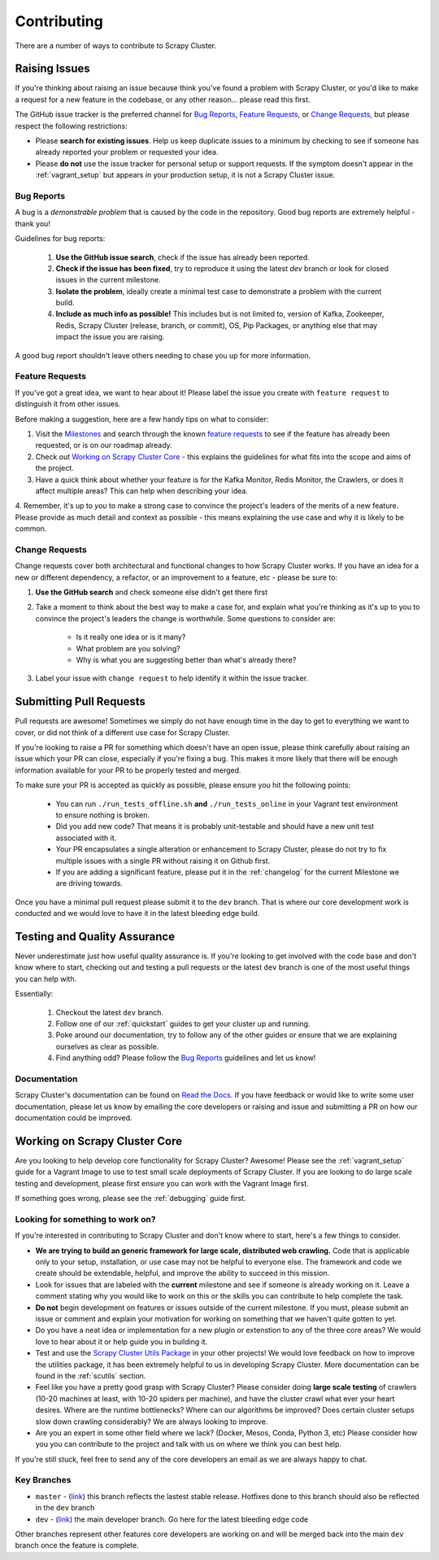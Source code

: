 Contributing
============

There are a number of ways to contribute to Scrapy Cluster.

.. _report_issue:

Raising Issues
----------------

If you're thinking about raising an issue because think you've found a problem with Scrapy Cluster, or you'd like to make a request for a new feature in the codebase, or any other reason… please read this first.

The GitHub issue tracker is the preferred channel for `Bug Reports`_, `Feature Requests`_, or `Change Requests`_, but please respect the following restrictions:

* Please **search for existing issues**. Help us keep duplicate issues to a minimum by checking to see if someone has already reported your problem or requested your idea.

* Please **do not** use the issue tracker for personal setup or support requests. If the symptom doesn't appear in the :ref:`vagrant_setup` but appears in your production setup, it is not a Scrapy Cluster issue.

Bug Reports
^^^^^^^^^^^

A bug is a *demonstrable problem* that is caused by the code in the repository.
Good bug reports are extremely helpful - thank you!

Guidelines for bug reports:

    #. **Use the GitHub issue search**, check if the issue has already been reported.

    #. **Check if the issue has been fixed**, try to reproduce it using the
       latest `dev` branch or look for closed issues in the current milestone.

    #. **Isolate the problem**, ideally create a minimal test case to demonstrate a problem with the current build.

    #. **Include as much info as possible!** This includes but is not limited to, version of Kafka, Zookeeper, Redis, Scrapy Cluster (release, branch, or commit), OS, Pip Packages, or anything else that may impact the issue you are raising.

A good bug report shouldn't leave others needing to chase you up for more information.

Feature Requests
^^^^^^^^^^^^^^^^

If you've got a great idea, we want to hear about it! Please label the issue you create with ``feature request`` to distinguish it from other issues.

Before making a suggestion, here are a few handy tips on what to consider:

1. Visit the `Milestones <https://github.com/istresearch/scrapy-cluster/milestones>`_ and search through the known `feature requests <https://github.com/istresearch/scrapy-cluster/issues?utf8=%E2%9C%93&q=label%3A%22feature+request%22+>`_ to see if the feature has already been requested, or is on our roadmap already.

2. Check out `Working on Scrapy Cluster Core`_ - this explains the guidelines for what fits into the scope and aims of the project.

3. Have a quick think about whether your feature is for the Kafka Monitor, Redis Monitor, the Crawlers, or does it affect multiple areas? This can help when describing your idea.

4. Remember, it's up to *you* to make a strong case to convince the project's leaders of the merits of a new feature. Please provide as much detail and context as possible - this means explaining the use case and why it is
likely to be common.

Change Requests
^^^^^^^^^^^^^^^

Change requests cover both architectural and functional changes to how Scrapy Cluster works. If you have an idea for a new or different dependency, a refactor, or an improvement to a feature, etc - please be sure to:

1. **Use the GitHub search** and check someone else didn't get there first

2. Take a moment to think about the best way to make a case for, and explain what you're thinking as it's up to you to convince the project's leaders the change is worthwhile. Some questions to consider are:

    - Is it really one idea or is it many?
    - What problem are you solving?
    - Why is what you are suggesting better than what's already there?

3. Label your issue with ``change request`` to help identify it within the issue tracker.

.. _pull_requests:

Submitting Pull Requests
------------------------

Pull requests are awesome! Sometimes we simply do not have enough time in the day to get to everything we want to cover, or did not think of a different use case for Scrapy Cluster.

If you're looking to raise a PR for something which doesn't have an open issue, please think carefully about raising an issue which your PR can close, especially if you're fixing a bug. This makes it more likely that there will be enough information available for your PR to be properly tested and merged.

To make sure your PR is accepted as quickly as possible, please ensure you hit the following points:

    * You can run ``./run_tests_offline.sh`` **and** ``./run_tests_online`` in your Vagrant test environment to ensure nothing is broken.

    * Did you add new code? That means it is probably unit-testable and should have a new unit test associated with it.

    * Your PR encapsulates a single alteration or enhancement to Scrapy Cluster, please do not try to fix multiple issues with a single PR without raising it on Github first.

    * If you are adding a significant feature, please put it in the :ref:`changelog` for the current Milestone we are driving towards.

Once you have a minimal pull request please submit it to the ``dev`` branch. That is where our core development work is conducted and we would love to have it in the latest bleeding edge build.

Testing and Quality Assurance
-----------------------------

Never underestimate just how useful quality assurance is. If you're looking to get involved with the code base and don't know where to start, checking out and testing a pull requests or the latest ``dev`` branch is one of the most useful things you can help with.

Essentially:

    1. Checkout the latest ``dev`` branch.
    2. Follow one of our :ref:`quickstart` guides to get your cluster up and running.
    3. Poke around our documentation, try to follow any of the other guides or ensure that we are explaining ourselves as clear as possible.
    4. Find anything odd? Please follow the `Bug Reports`_ guidelines and let us know!

Documentation
^^^^^^^^^^^^^

Scrapy Cluster's documentation can be found on `Read the Docs <http://scrapy-cluster.readthedocs.org/en/latest/>`_. If you have feedback or would like to write some user documentation, please let us know by emailing the core developers or raising and issue and submitting a PR on how our documentation could be improved.

Working on Scrapy Cluster Core
------------------------------

Are you looking to help develop core functionality for Scrapy Cluster? Awesome!
Please see the :ref:`vagrant_setup` guide for a Vagrant Image to use to test small scale deployments of Scrapy Cluster. If you are looking to do large scale testing and development, please first ensure you can work with the Vagrant Image first.

If something goes wrong, please see the :ref:`debugging` guide first.

.. _lfstwo:

Looking for something to work on?
^^^^^^^^^^^^^^^^^^^^^^^^^^^^^^^^^

If you're interested in contributing to Scrapy Cluster and don't know where to start, here's a few things to consider.

* **We are trying to build an generic framework for large scale, distributed web crawling.** Code that is applicable only to your setup, installation, or use case may not be helpful to everyone else. The framework and code we create should be extendable, helpful, and improve the ability to succeed in this mission.

* Look for issues that are labeled with the **current** milestone and see if someone is already working on it. Leave a comment stating why you would like to work on this or the skills you can contribute to help complete the task.

* **Do not** begin development on features or issues outside of the current milestone. If you must, please submit an issue or comment and explain your motivation for working on something that we haven't quite gotten to yet.

* Do you have a neat idea or implementation for a new plugin or extenstion to any of the three core areas? We would love to hear about it or help guide you in building it.

* Test and use the `Scrapy Cluster Utils Package <https://pypi.python.org/pypi/scutils>`_ in your other projects! We would love feedback on how to improve the utilities package, it has been extremely helpful to us in developing Scrapy Cluster. More documentation can be found in the :ref:`scutils` section.

* Feel like you have a pretty good grasp with Scrapy Cluster? Please consider doing **large scale testing** of crawlers (10-20 machines at least, with 10-20 spiders per machine), and have the cluster crawl what ever your heart desires. Where are the runtime bottlenecks? Where can our algorithms be improved? Does certain cluster setups slow down crawling considerably? We are always looking to improve.

* Are you an expert in some other field where we lack? (Docker, Mesos, Conda, Python 3, etc) Please consider how you you can contribute to the project and talk with us on where we think you can best help.

If you're still stuck, feel free to send any of the core developers an email as we are always happy to chat.

Key Branches
^^^^^^^^^^^^

* ``master`` - (`link <https://github.com/istresearch/scrapy-cluster>`_) this branch reflects the lastest stable release. Hotfixes done to this branch should also be reflected in the ``dev`` branch

* ``dev`` - (`link <https://github.com/istresearch/scrapy-cluster/tree/dev>`_) the main developer branch. Go here for the latest bleeding edge code

Other branches represent other features core developers are working on and will be merged back into the main ``dev`` branch once the feature is complete.
